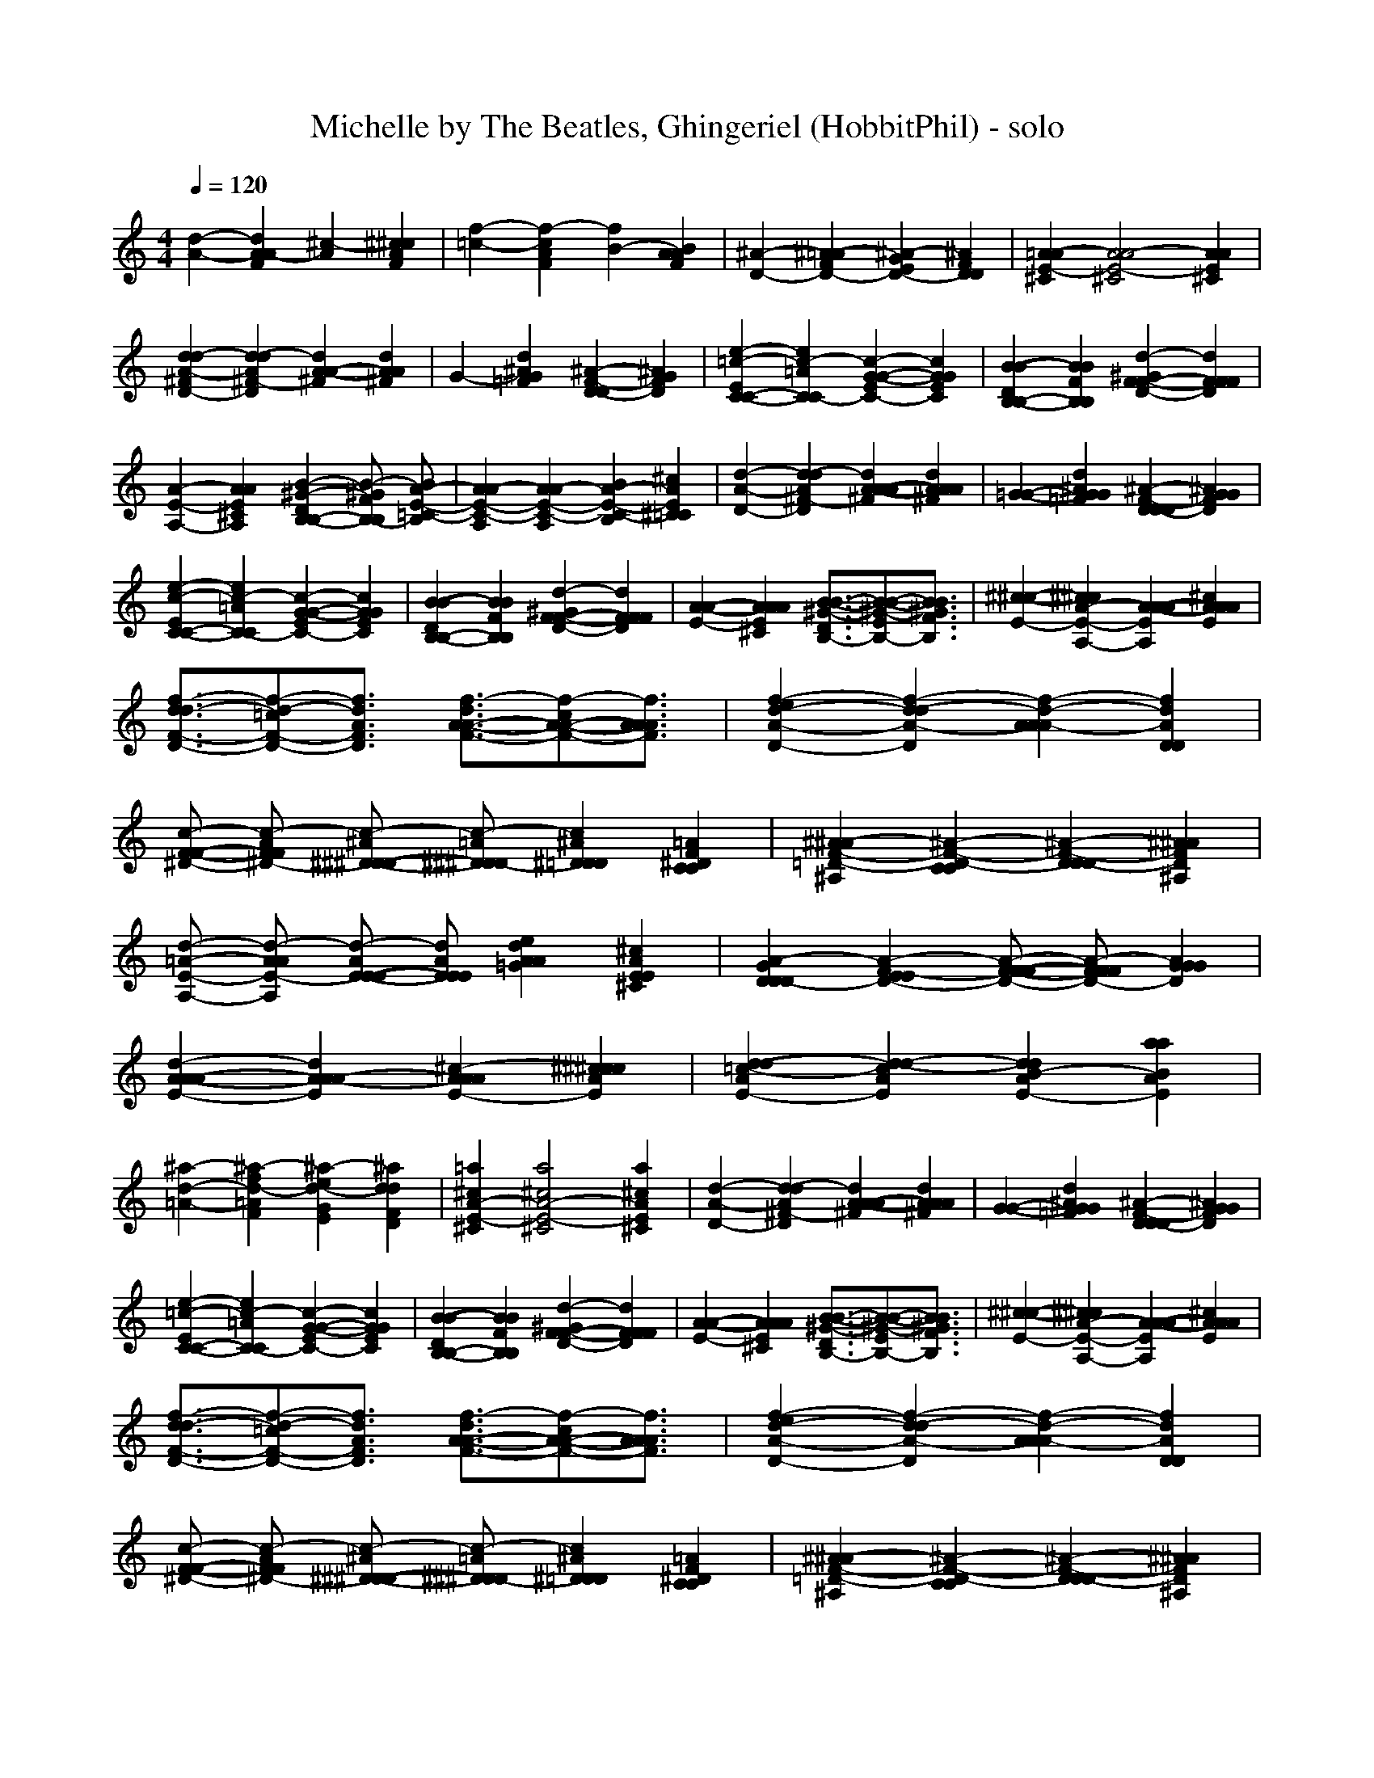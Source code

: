X:1
T:Michelle by The Beatles, Ghingeriel (HobbitPhil) - solo
M:4/4
L:1/16
Q:1/4=120
% Last note suggests Dorian mode tune
K:C % 0 sharps
[d4-A4-] [d4A4A4-F4] [^c4-A4] [^c4^c4A4F4]|[f4-=c4-] [f4-c4A4F4] [f4B4-] [B4A4A4F4]| \
[^A4-D4-] [^A4-=A4F4D4-] [^A4-G4E4D4-] [^A4F4D4D4]|[=A4-A4E4-^C4] [A8A8-E8-^C8] [A4A4E4^C4]|
[d4d4-A4-^F4D4-] [d4-d4A4^F4-D4] [d4A4-A4-^F4] [d4A4A4^F4]|G4- [d4^A4G4=F4] [^A4-F4-D4-D4] [^A4G4F4D4]| \
[e4-=c4-E4C4-C4-] [e4c4-=A4C4C4-] [c4-G4-G4-E4C4-] [c4G4G4E4C4]|[B4-B4-D4B,4-B,4-] [B4B4F4B,4B,4] [d4-^G4F4-F4-D4-] [d4F4F4F4D4]|
[A4-E4-A,4-] [A4A4E4^C4A,4] [B4-^G4-D4B,4-B,4-] [B2-^G2F2B,2-B,2] [B2A2-E2-=C2-B,2]|[A4A4-E4-C4-A,4] [A4A4-E4-C4-A,4] [B4A4-E4-C4-B,4] [^c4A4E4^C4=C4]| \
[d4-A4-D4-] [d4-d4A4^F4-D4] [d4A4-A4-A4-^F4] [d4A4A4A4^F4]|[=G4-G4-] [d4^A4G4G4=F4] [^A4-F4-D4D4-D4] [^A4G4G4F4D4]|
[e4-c4-E4C4-C4-] [e4c4-=A4C4-C4] [c4-G4-G4-E4C4-] [c4G4G4E4C4]|[B4-B4-D4B,4-B,4-] [B4B4F4B,4B,4] [d4-^G4F4-F4-D4-] [d4F4F4F4D4]| \
[A4-A4-E4-] [A4A4A4E4^C4] [B3-B3-^G3-D3B,3-][B2-B2-^G2-E2B,2-][B3B3^G3F3B,3]|[^c4-^c4-E4-] [^c4^c4A4-E4-A,4-] [A4-A4-A4E4A,4] [^c4A4A4A4E4]|
[f3-d3d3-F3-D3-][f2-d2-=c2F2-D2-][f3d3A3F3D3] [f3-d3A3-A3-F3-][f2-c2A2-A2-F2-][f3A3A3A3F3]|[f4-e4d4-A4-D4-] [f4-d4-d4A4-D4] [f4-d4-A4A4A4-] [f4d4A4D4D4]| \
[c2-F2-F2-^D2-] [c2-A2F2F2^D2-] [c2-^A2^D2-^D2-^D2-] [c2-=A2^D2^D2^D2-] [c4^A4^D4=D4D4] [=A4F4^D4C4C4]|[^A4-^A4F4-=D4-^A,4] [^A4-F4-D4-C4C4] [^A4-F4-D4D4D4-] [^A4^A4F4D4^A,4]|
[d2-=A2-E2-A,2-] [d2-A2A2E2-A,2] [d2-A2E2-E2-E2-] [d2A2E2E2E2] [e4d4A4A4=G4] [^c4A4E4E4^C4]|[A4-G4D4D4D4-] [A4-F4-E4E4D4-] [A2-F2-F2-F2D2-] [A2-F2F2F2D2-] [A4G4G4G4D4]| \
[d4-A4-A4-A4E4-] [d4A4A4-A4-E4] [^c4-A4A4A4E4-] [^c4^c4^c4A4E4]|[d4-d4-=c4-A4E4-] [d4-d4-c4A4E4] [d4d4B4-A4E4-] [a4a4B4A4E4]|
[^a4-d4-=A4-] [^a4-f4d4-=A4F4] [^a4-e4d4-G4E4] [^a4d4d4F4D4]|[=a4^c4A4-E4-^C4] [a8^c8A8-E8-^C8] [a4^c4A4E4^C4]| \
[d4-A4-D4-] [d4-d4A4^F4-D4] [d4A4-A4-A4-^F4] [d4A4A4A4^F4]|[G4-G4-] [d4^A4G4G4=F4] [^A4-F4-D4D4D4-] [^A4G4G4F4D4]|
[e4-=c4-E4C4-C4-] [e4c4-=A4C4-C4] [c4-G4-G4-E4C4-] [c4G4G4E4C4]|[B4-B4-D4B,4-B,4-] [B4B4F4B,4B,4] [d4-^G4F4-F4-D4-] [d4F4F4F4D4]| \
[A4-A4-E4-] [A4A4A4E4^C4] [B3-B3-^G3-D3B,3-][B2-B2-^G2-E2B,2-][B3B3^G3F3B,3]|[^c4-^c4-E4-] [^c4^c4A4-E4-A,4-] [A4-A4-A4E4A,4] [^c4A4A4A4E4]|
[f3-d3-d3F3-D3-][f2-d2-=c2F2-D2-][f3d3A3F3D3] [f3-d3A3-A3-F3-][f2-c2A2-A2-F2-][f3A3A3A3F3]|[f4-e4d4-A4-D4-] [f4-d4-d4A4-D4] [f4-d4-A4A4A4-] [f4d4A4D4D4]| \
[c2-F2-F2-^D2-] [c2-A2F2F2^D2-] [c2-^A2^D2-^D2-^D2-] [c2-=A2^D2^D2^D2-] [c4^A4^D4=D4D4] [=A4F4^D4C4C4]|[^A4-^A4F4-=D4-^A,4] [^A4-F4-D4-C4C4] [^A4-F4-D4D4D4-] [^A4^A4F4D4^A,4]|
[d2-=A2-E2-A,2-] [d2-A2A2E2-A,2] [d2-A2E2-E2-E2-] [d2A2E2E2E2] [e4d4A4A4=G4] [^c4A4E4E4^C4]|[A4-G4D4-D4D4] [A4-F4-E4E4D4-] [A2-F2-F2-F2D2-] [A2-F2F2F2D2-] [A4G4G4G4D4]| \
[d4-A4-A4-A4E4-] [d4A4A4-A4-E4] [^c4-A4A4A4E4-] [^c4^c4^c4A4E4]|[d4-d4-=c4-A4E4-] [d4-d4-c4A4E4] [d4d4B4-A4E4-] [a4a4B4A4E4]|
[^a4-d4-=A4-] [^a4-f4d4-=A4F4] [^a4-e4d4-G4E4] [^a4d4d4F4D4]|[=A4-A4-E4-] [^c4-A4A4E4-^C4-] [^c2-B2B2E2-^C2-] [^c2^c2^c2E2-^C2] [d2d2^c2-E2-^C2-] [e2e2^c2E2^C2]| \
d4 [d2-d2A2-^F2-] [e2d2A2^F2] [^f2-d2-=c2^F2-] [^f2d2-d2-^F2-] [g2d2-d2-^F2-] [a2d2d2^F2]|[^a4-d4-] [^a4=f4d4d4-^A4] [f4-d4-] [f4f4d4d4^A4]|
[e4c4-] [e2-e2c2-c2-G2-] [f2e2c2c2-G2] [g4c4-] [e4c4c4c4G4]|d4 [d2-d2^G2-F2-] [e2d2^G2F2] f4 [d4B4^G4F4]| \
^c4- [^c4^c4=A4E4] [d3-B3^G3-F3-][f2d2-^G2-F2-][d3d3^G3F3]|^c4- [^c4^c4A4E4] [^c2-A2A2-E2-] [^c-BA-E-][^c-^cAE] [e-^c=c-A-A-][e-dc-A-A-] [e2e2c2A2A2]|
[f3-d3-d3F3-][f2-d2-c2F2-][f3d3A3F3] [f3-d3A3-F3-][f2-c2A2-F2-][f3A3A3F3]|[f4-e4d4-A4-D4-] [f4-d4-d4A4-D4] [f4-d4-A4A4-] [f4d4A4D4]| \
[c2-F2-^D2-] [c2-A2F2^D2-] [c2-^A2^D2-^D2-] [c2-=A2^D2^D2-] [c4^A4^D4=D4] [=A4F4^D4C4]|[^A4-^A4F4-=D4-] [^A4-F4-D4-C4] [^A4-F4-D4D4-] [^A4^A4F4D4]|
[d2-=A2-E2-] [d2-A2A2E2-] [d2-A2E2-E2-] [d2A2E2E2] [e4d4A4=G4] [^c4A4E4^C4]|[A4-G4D4-D4] [A4-F4-E4D4-] [A4-F4F4D4-] [A4G4G4D4]| \
[d4-A4A4-F4-] [d4A4A4-F4] [^c4-A4A4F4-] [^c4^c4A4F4]|[d4-=c4-A4F4-] [d4-c4A4F4] [d4B4-A4F4-] [a4B4A4F4]|
[^a4-d4-=A4-] [^a4-f4d4-=A4F4] [^a4-e4d4-G4E4] [^a4d4d4F4D4]|[=a4^c4A4-E4-^C4] [a8^c8A8-E8-^C8] [a4^c4A4E4^C4]| \
[d4-A4-D4-] [^f4-d4A4^F4-D4] [^f4A4-A4-^F4] [^f4A4A4^F4]|G4- [d4^A4G4=F4] [^A4-F4-D4-D4] [^A4G4F4D4]|
[=c4-c4-E4C4-C4-] [c4-c4=A4C4C4-] [c4-G4-E4C4-] [c4G4E4C4]|[B4-B4-D4B,4-B,4-] [B4B4F4B,4B,4] [d4-^G4F4-D4-] [d4F4F4D4]| \
[A4-E4-] [A4A4E4^C4] [B3-^G3-D3B,3-][B2-^G2-E2B,2-][B3^G3F3B,3]|[A4A4-E4-^C4] [A8A8-E8^C8] [A2-D2D2] [A2E2E2]|
[A4-A4-F4A,4-] [A4-A4D4A,4] [A4-A4=G4^C4-] [^c4A4E4^C4]|[d4-A4-F4=C4-] [d4-A4D4C4] [d4A4-G4-B,4-] [a2-A2-G2B,2-] [a2A2E2B,2]| \
[d4-^A4-F4-^A,4-] [=a4d4-^A4-F4^A,4-] [g4d4-^A4-E4^A,4-] [f4d4^A4D4^A,4]|[E4-^C4-=A,4-] [A4E4-^C4A,4-] [B4E4-D4A,4-] [^c4E4E4A,4]|
[d4-D4-] [^f-dA-D-][^f-dA-D-] [^f2e2A2D2-] [^f4-D4-] [^f-^fA-D-][g^f-A-D-] [a2^f2A2D2]|[^a4-G4-] [^a4d4^A4G4-=F4] [f4-G4-] [f4d4^A4G4F4]| \
[e4-=C4-] [ec-G-E-C-][ec-G-E-C-] [f2c2G2E2C2-] [g4C4-] [c4c4G4E4C4]|[d4-B,4-] [d^G-F-D-B,-][d^G-F-D-B,-] [e2^G2F2D2B,2-] [f4B,4-] [B4^G4F4D4B,4]|
[^c4-=A,4-] [^c4A4E4^C4A,4] [B3^G3-F3-D3-^G,3][f2f2^G2-F2-D2-][d3d3^G3F3D3]|[^c4-A,4-] [^c4A4E4^C4A,4-] [AA-E-^C-A,-][B2A2-E2-^C2-A,2-][^c2A2-E2-^C2-A,2-][dA-E-^C-A,-] [e2A2E2^C2A,2]| \
[d4-D4-] [d-dA-^F-D-][dd-A-^F-D-] [e2d2A2^F2D2-] [^f4-D4-] [^fd-A-^F-D-][=gd-A-^F-D-] [a2d2A2^F2D2]|[^a4-G4-] [^a4d4^A4G4-=F4] [f4-G4-] [f4d4^A4G4F4]|
[e4-=C4-] [ec-G-E-C-][ec-G-E-C-] [f2c2G2E2C2-] [g4C4-] [c4c4G4E4C4]|[d4-B,4-] [d^G-F-D-B,-][d^G-F-D-B,-] [e2^G2F2D2B,2-] [f4B,4-] [B4^G4F4D4B,4]| \
[^c4-=A,4-] [^c4A4E4^C4A,4] [B3^G3-F3-D3-^G,3][f2f2^G2-F2-D2-][d3d3^G3F3D3]|[^c4-A,4-] [^c4A4E4^C4A,4-] [A-AE-^C-A,-][B2A2-E2-^C2-A,2-][^c2A2-E2-^C2-A,2-][dA-E-^C-A,-] [e2A2E2^C2A,2]|
[d16d16A16^F16D16]|